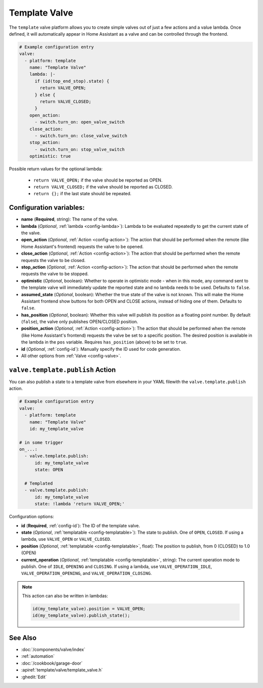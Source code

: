 Template Valve
==============

.. seo::
    :description: Instructions for setting up template valves in ESPHome.
    :image: description.svg

The ``template`` valve platform allows you to create simple valves out of just a few actions and a value lambda. Once
defined, it will automatically appear in Home Assistant as a valve and can be controlled through the frontend.

.. figure:: images/valve-ui.png
    :align: center

.. code-block:: yaml

    # Example configuration entry
    valve:
      - platform: template
        name: "Template Valve"
        lambda: |-
          if (id(top_end_stop).state) {
            return VALVE_OPEN;
          } else {
            return VALVE_CLOSED;
          }
        open_action:
          - switch.turn_on: open_valve_switch
        close_action:
          - switch.turn_on: close_valve_switch
        stop_action:
          - switch.turn_on: stop_valve_switch
        optimistic: true


Possible return values for the optional lambda:

 - ``return VALVE_OPEN;`` if the valve should be reported as OPEN.
 - ``return VALVE_CLOSED;`` if the valve should be reported as CLOSED.
 - ``return {};`` if the last state should be repeated.

Configuration variables:
------------------------

- **name** (**Required**, string): The name of the valve.
- **lambda** (*Optional*, :ref:`lambda <config-lambda>`):
  Lambda to be evaluated repeatedly to get the current state of the valve.
- **open_action** (*Optional*, :ref:`Action <config-action>`): The action that should be performed when the remote
  (like Home Assistant's frontend) requests the valve to be opened.
- **close_action** (*Optional*, :ref:`Action <config-action>`): The action that should be performed when the remote
  requests the valve to be closed.
- **stop_action** (*Optional*, :ref:`Action <config-action>`): The action that should be performed when the remote
  requests the valve to be stopped.
- **optimistic** (*Optional*, boolean): Whether to operate in optimistic mode - when in this mode, any command sent to
  the template valve will immediately update the reported state and no lambda needs to be used. Defaults to ``false``.
- **assumed_state** (*Optional*, boolean): Whether the true state of the valve is not known. This will make the Home
  Assistant frontend show buttons for both OPEN and CLOSE actions, instead of hiding one of them. Defaults to ``false``.
- **has_position** (*Optional*, boolean): Whether this valve will publish its position as a floating point number.
  By default (``false``), the valve only publishes OPEN/CLOSED position.
- **position_action** (*Optional*, :ref:`Action <config-action>`): The action that should be performed when the remote
  (like Home Assistant's frontend) requests the valve be set to a specific position. The desired position is available
  in the lambda in the ``pos`` variable. Requires ``has_position`` (above) to be set to ``true``.
- **id** (*Optional*, :ref:`config-id`): Manually specify the ID used for code generation.
- All other options from :ref:`Valve <config-valve>`.

.. _valve-template-publish_action:

``valve.template.publish`` Action
---------------------------------

You can also publish a state to a template valve from elsewhere in your YAML filewith the ``valve.template.publish`` action.

.. code-block:: yaml

    # Example configuration entry
    valve:
      - platform: template
        name: "Template Valve"
        id: my_template_valve

    # in some trigger
    on_...:
      - valve.template.publish:
          id: my_template_valve
          state: OPEN

      # Templated
      - valve.template.publish:
          id: my_template_valve
          state: !lambda 'return VALVE_OPEN;'

Configuration options:

- **id** (**Required**, :ref:`config-id`): The ID of the template valve.
- **state** (*Optional*, :ref:`templatable <config-templatable>`):
  The state to publish. One of ``OPEN``, ``CLOSED``. If using a lambda, use ``VALVE_OPEN`` or ``VALVE_CLOSED``.
- **position** (*Optional*, :ref:`templatable <config-templatable>`, float):
  The position to publish, from 0 (CLOSED) to 1.0 (OPEN)
- **current_operation** (*Optional*, :ref:`templatable <config-templatable>`, string):
  The current operation mode to publish. One of ``IDLE``, ``OPENING`` and ``CLOSING``. If using a lambda, use
  ``VALVE_OPERATION_IDLE``, ``VALVE_OPERATION_OPENING``, and ``VALVE_OPERATION_CLOSING``.

.. note::

    This action can also be written in lambdas:

    .. code-block:: cpp

        id(my_template_valve).position = VALVE_OPEN;
        id(my_template_valve).publish_state();

See Also
--------

- :doc:`/components/valve/index`
- :ref:`automation`
- :doc:`/cookbook/garage-door`
- :apiref:`template/valve/template_valve.h`
- :ghedit:`Edit`
